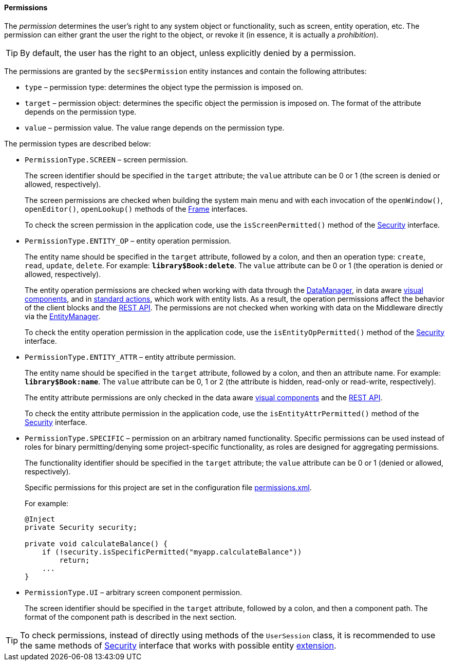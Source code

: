 :sourcesdir: ../../../../source

[[permissions]]
==== Permissions

The _permission_ determines the user's right to any system object or functionality, such as screen, entity operation, etc. The permission can either grant the user the right to the object, or revoke it (in essence, it is actually a _prohibition_).

[TIP]
====
By default, the user has the right to an object, unless explicitly denied by a permission.
====

The permissions are granted by the `sec$Permission` entity instances and contain the following attributes:

* `type` – permission type: determines the object type the permission is imposed on.

* `target` – permission object: determines the specific object the permission is imposed on. The format of the attribute depends on the permission type.

* `value` – permission value. The value range depends on the permission type.

The permission types are described below:

* `PermissionType.SCREEN` – screen permission.
+
The screen identifier should be specified in the `target` attribute; the `value` attribute can be 0 or 1 (the screen is denied or allowed, respectively).
+
The screen permissions are checked when building the system main menu and with each invocation of the `openWindow()`, `openEditor()`, `openLookup()` methods of the <<abstractFrame,Frame>> interfaces.
+
To check the screen permission in the application code, use the `isScreenPermitted()` method of the <<security,Security>> interface.

* `++PermissionType.ENTITY_OP++` – entity operation permission.
+
The entity name should be specified in the `target` attribute, followed by a colon, and then an operation type: `create`, `read`, `update`, `delete`. For example: `*library$Book:delete*`. The `value` attribute can be 0 or 1 (the operation is denied or allowed, respectively).
+
The entity operation permissions are checked when working with data through the <<dataManager,DataManager>>, in data aware <<gui_components,visual components>>, and in <<standard_actions,standard actions>>, which work with entity lists. As a result, the operation permissions affect the behavior of the client blocks and the <<rest_api_v2,REST API>>. The permissions are not checked when working with data on the Middleware directly via the <<entityManager,EntityManager>>.
+
To check the entity operation permission in the application code, use the `isEntityOpPermitted()` method of the <<security,Security>> interface.

* `++PermissionType.ENTITY_ATTR++` – entity attribute permission.
+
The entity name should be specified in the `target` attribute, followed by a colon, and then an attribute name. For example: `*library$Book:name*`. The `value` attribute can be 0, 1 or 2 (the attribute is hidden, read-only or read-write, respectively).
+
The entity attribute permissions are only checked in the data aware <<gui_components,visual components>> and the <<rest_api_v2,REST API>>.
+
To check the entity attribute permission in the application code, use the `isEntityAttrPermitted()` method of the <<security,Security>> interface.

* `PermissionType.SPECIFIC` – permission on an arbitrary named functionality. Specific permissions can be used instead of roles for binary permitting/denying some project-specific functionality, as roles are designed for aggregating permissions.
+
The functionality identifier should be specified in the `target` attribute; the `value` attribute can be 0 or 1 (denied or allowed, respectively).
+
Specific permissions for this project are set in the configuration file <<permissions.xml,permissions.xml>>.
+
For example:
+
[source, java]
----
@Inject
private Security security;

private void calculateBalance() {
    if (!security.isSpecificPermitted("myapp.calculateBalance"))
        return;
    ...
}
----

* `PermissionType.UI` – arbitrary screen component permission.
+
The screen identifier should be specified in the `target` attribute, followed by a colon, and then a component path. The format of the component path is described in the next section.

[TIP]
====
To check permissions, instead of directly using methods of the `UserSession` class, it is recommended to use the same methods of <<security,Security>> interface that works with possible entity <<entity_extension,extension>>.
====

